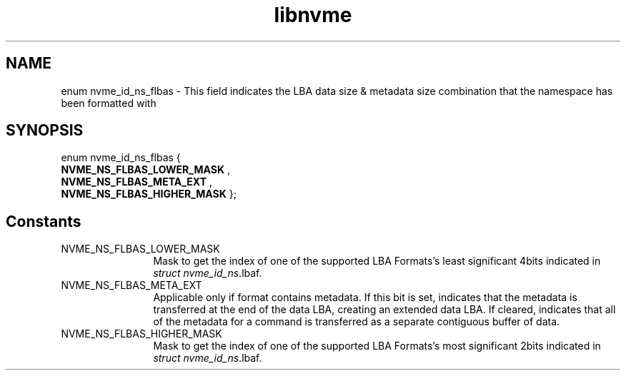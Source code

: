 .TH "libnvme" 2 "enum nvme_id_ns_flbas" "February 2020" "LIBNVME API Manual" LINUX
.SH NAME
enum nvme_id_ns_flbas \- This field indicates the LBA data size & metadata size combination that the namespace has been formatted with
.SH SYNOPSIS
enum nvme_id_ns_flbas {
.br
.BI "    NVME_NS_FLBAS_LOWER_MASK"
, 
.br
.br
.BI "    NVME_NS_FLBAS_META_EXT"
, 
.br
.br
.BI "    NVME_NS_FLBAS_HIGHER_MASK"
};
.SH Constants
.IP "NVME_NS_FLBAS_LOWER_MASK" 12
Mask to get the index of one of the supported LBA Formats's
least significant 4bits indicated in \fIstruct nvme_id_ns\fP.lbaf.

.IP "NVME_NS_FLBAS_META_EXT" 12
Applicable only if format contains metadata. If
this bit is set, indicates that the metadata is
transferred at the end of the data LBA, creating an
extended data LBA. If cleared, indicates that all
of the metadata for a command is transferred as a
separate contiguous buffer of data.

.IP "NVME_NS_FLBAS_HIGHER_MASK" 12
Mask to get the index of one of the supported LBA Formats's
most significant 2bits indicated in \fIstruct nvme_id_ns\fP.lbaf.